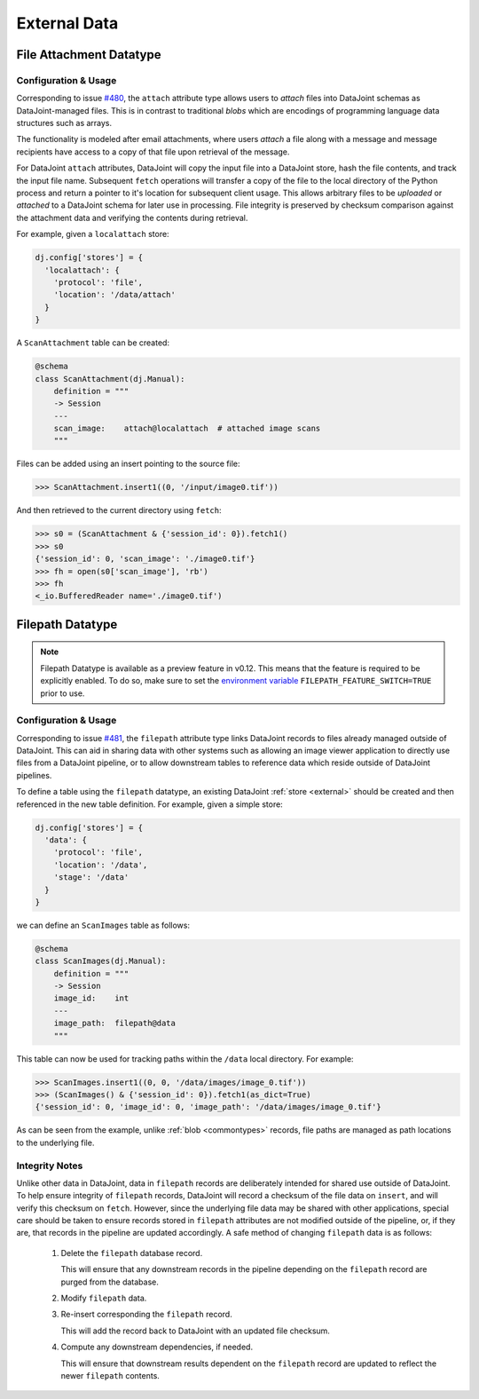 
External Data
=============

.. _fileattach:

File Attachment Datatype
~~~~~~~~~~~~~~~~~~~~~~~~~

Configuration & Usage
---------------------

Corresponding to issue `#480 <https://github.com/datajoint/datajoint-python/issues/480>`_, the ``attach`` attribute type allows users to `attach` files into DataJoint
schemas as DataJoint-managed files. This is in contrast to traditional `blobs`
which are encodings of programming language data structures such as arrays.

The functionality is modeled after email attachments, where users `attach`
a file along with a message and message recipients have access to a
copy of that file upon retrieval of the message.

For DataJoint ``attach`` attributes, DataJoint will copy the input
file into a DataJoint store, hash the file contents, and track
the input file name. Subsequent ``fetch`` operations will transfer a
copy of the file to the local directory of the Python process and
return a pointer to it's location for subsequent client usage. This
allows arbitrary files to be `uploaded` or `attached` to a DataJoint
schema for later use in processing. File integrity is preserved by
checksum comparison against the attachment data and verifying the contents
during retrieval.

For example, given a ``localattach`` store:

.. code-block:: python

    dj.config['stores'] = {
      'localattach': {
        'protocol': 'file',
        'location': '/data/attach'
      }
    }

A ``ScanAttachment`` table can be created:

.. code-block:: python

    @schema
    class ScanAttachment(dj.Manual):
        definition = """
        -> Session
        ---
        scan_image:    attach@localattach  # attached image scans
        """

Files can be added using an insert pointing to the source file:

.. code-block:: python

    >>> ScanAttachment.insert1((0, '/input/image0.tif'))

And then retrieved to the current directory using ``fetch``:

.. code-block:: python

    >>> s0 = (ScanAttachment & {'session_id': 0}).fetch1()
    >>> s0
    {'session_id': 0, 'scan_image': './image0.tif'}
    >>> fh = open(s0['scan_image'], 'rb')
    >>> fh
    <_io.BufferedReader name='./image0.tif')

.. TODO: explain how filename collisions are handled


.. _filepath:

Filepath Datatype
~~~~~~~~~~~~~~~~~

.. note::

  Filepath Datatype is available as a preview feature in v0.12. This means that the feature is required to be explicitly enabled. To do so, make sure to set the `environment variable <https://en.wikipedia.org/wiki/Environment_variable>`_ ``FILEPATH_FEATURE_SWITCH=TRUE`` prior to use.

Configuration & Usage
---------------------

Corresponding to issue `#481 <https://github.com/datajoint/datajoint-python/issues/481>`_, the ``filepath`` attribute type links DataJoint records to files already
managed outside of DataJoint. This can aid in sharing data with
other systems such as allowing an image viewer application to
directly use files from a DataJoint pipeline, or to allow downstream
tables to reference data which reside outside of DataJoint
pipelines.

To define a table using the ``filepath`` datatype, an existing DataJoint
:ref:`store <external>` should be created and then referenced in the new
table definition. For example, given a simple store:

.. code-block:: python

    dj.config['stores'] = {
      'data': {
        'protocol': 'file',
        'location': '/data',
        'stage': '/data'
      }
    }

we can define an ``ScanImages`` table as follows:

.. code-block:: python

    @schema
    class ScanImages(dj.Manual):
        definition = """
        -> Session
        image_id:    int
        ---
        image_path:  filepath@data 
        """

This table can now be used for tracking paths within the ``/data`` local directory.
For example:

.. code-block:: python

    >>> ScanImages.insert1((0, 0, '/data/images/image_0.tif'))
    >>> (ScanImages() & {'session_id': 0}).fetch1(as_dict=True)
    {'session_id': 0, 'image_id': 0, 'image_path': '/data/images/image_0.tif'}

As can be seen from the example, unlike :ref:`blob <commontypes>` records, file
paths are managed as path locations to the underlying file.

Integrity Notes
---------------

Unlike other data in DataJoint, data in ``filepath`` records are
deliberately intended for shared use outside of DataJoint.  To help
ensure integrity of ``filepath`` records, DataJoint will record a
checksum of the file data on ``insert``, and will verify this checksum
on ``fetch``. However, since the underlying file data may be shared
with other applications, special care should be taken to ensure
records stored in ``filepath`` attributes are not modified outside
of the pipeline, or, if they are, that records in the pipeline are
updated accordingly. A safe method of changing ``filepath`` data is
as follows:

  1) Delete the ``filepath`` database record.

     This will ensure that any downstream records in the pipeline depending
     on the ``filepath`` record are purged from the database.

  2) Modify ``filepath`` data.

  3) Re-insert corresponding the ``filepath`` record.

     This will add the record back to DataJoint with an updated file checksum.

  4) Compute any downstream dependencies, if needed.

     This will ensure that downstream results dependent on the ``filepath``
     record are updated to reflect the newer ``filepath`` contents.

.. TODO: purging filepath data

